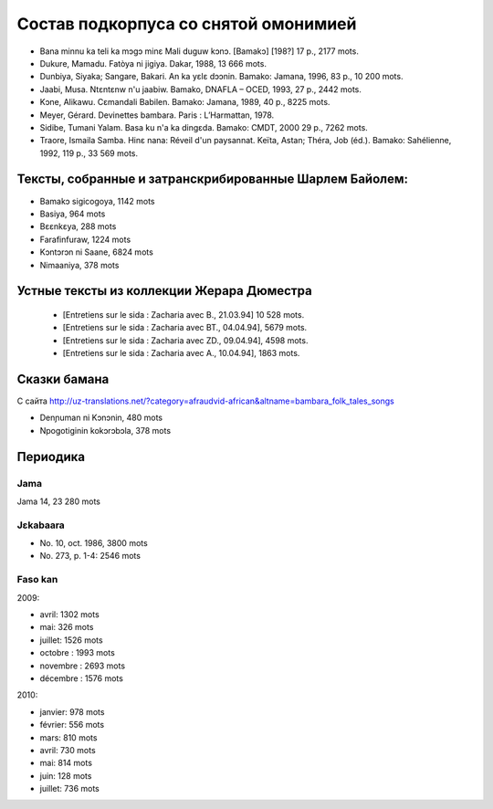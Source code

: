 ﻿Состав подкорпуса со снятой омонимией
~~~~~~~~~~~~~~~~~~~~~~~~~~~~~~~~~~~~~

- Bana minnu ka teli ka mɔgɔ minɛ Mali duguw kɔnɔ. [Bamakɔ] [198?] 17 p., 2177 mots.
- Dukure, Mamadu. Fatòya ni jigiya. Dakar, 1988, 13 666 mots.
- Dunbiya, Siyaka; Sangare, Bakari. An ka yɛlɛ dɔɔnin. Bamako: Jamana, 1996, 83 p., 10 200 mots.
- Jaabi, Musa. Ntɛntɛnw n'u jaabiw. Bamako, DNAFLA – OCED, 1993, 27 p., 2442 mots.
- Kɔne, Alikawu. Cɛmandali Babilen. Bamako: Jamana, 1989, 40 p., 8225 mots.
- Meyer, Gérard. Devinettes bambara. Paris : L’Harmattan, 1978.
- Sidibe, Tumani Yalam. Basa ku n'a ka dingɛda. Bamako: CMDT, 2000 29 p., 7262 mots.
- Traore, Ismaila Samba. Hinɛ nana: Réveil d'un paysannat. Keïta, Astan; Théra, Job (éd.). Bamako: Sahélienne, 1992, 119 p., 33 569 mots.

Тексты, собранные и затранскрибированные Шарлем Байолем:
--------------------------------------------------------

- Bamakɔ sigicogoya, 1142 mots
- Basiya, 964 mots
- Bɛɛnkɛya, 288 mots
- Farafinfuraw, 1224 mots
- Kɔntɔrɔn ni Saane, 6824 mots
- Nimaaniya, 378 mots

Устные тексты из коллекции Жерара Дюместра
------------------------------------------------
    
    - [Entretiens sur le sida : Zacharia avec B., 21.03.94] 10 528 mots.
    - [Entretiens sur le sida : Zacharia avec BT., 04.04.94], 5679 mots.
    - [Entretiens sur le sida : Zacharia avec ZD., 09.04.94], 4598 mots.
    - [Entretiens sur le sida : Zacharia avec A., 10.04.94], 1863 mots.

Сказки бамана 
-------------

С сайта http://uz-translations.net/?category=afraudvid-african&altname=bambara_folk_tales_songs

- Denɲuman ni Kɔnɔnin, 480 mots
- Npogotiginin kokɔrɔbɔla, 378 mots

Периодика
---------

Jama
....

Jama 14, 23 280 mots

Jɛkabaara
.........

- No. 10, oct. 1986, 3800 mots
- No. 273, p. 1-4: 2546 mots

Faso kan
........

2009:

- avril: 1302 mots
- mai: 326 mots
- juillet: 1526 mots
- octobre : 1993 mots
- novembre : 2693 mots
- décembre : 1576 mots

2010:

- janvier: 978 mots
- février: 556 mots
- mars: 810 mots
- avril: 730 mots
- mai: 814 mots
- juin: 128 mots
- juillet: 736 mots

